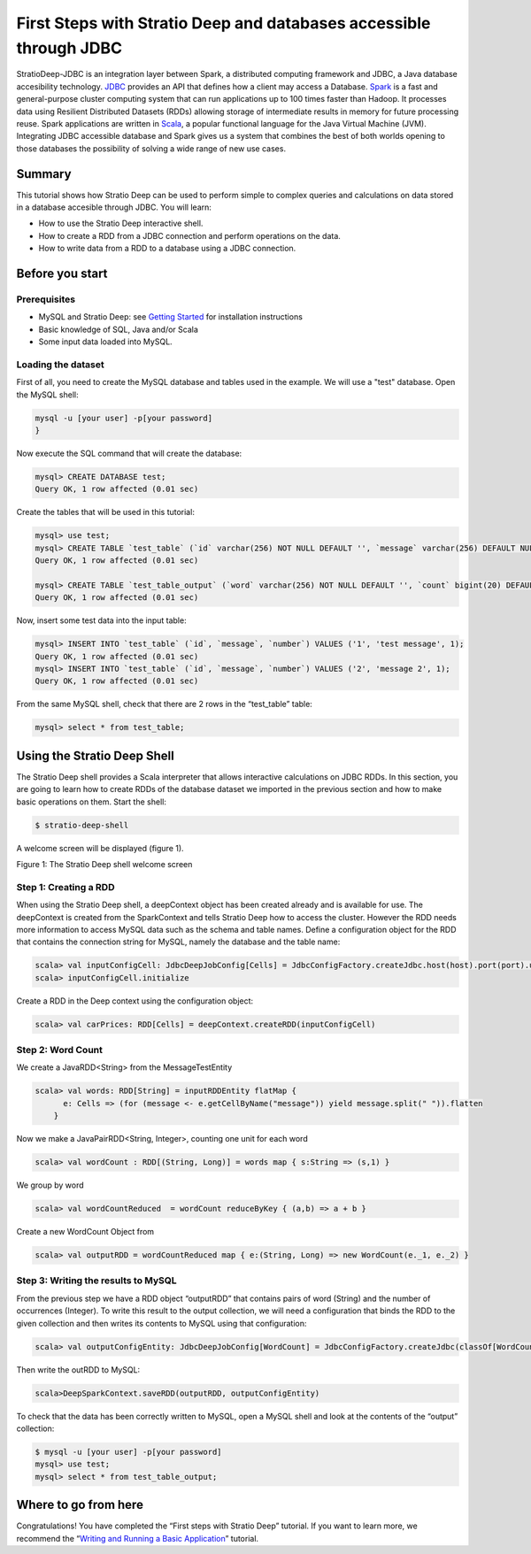 First Steps with Stratio Deep and databases accessible through JDBC
*******************************************************************

StratioDeep-JDBC is an integration layer between Spark, a distributed
computing framework and JDBC, a Java database accesibility technology.
`JDBC <http://www.oracle.com/technetwork/java/javase/jdbc/index.html>`__
provides an API that defines how a client may access a Database.
`Spark <http://spark.incubator.apache.org/>`__ is a fast and
general-purpose cluster computing system that can run applications up to
100 times faster than Hadoop. It processes data using Resilient
Distributed Datasets (RDDs) allowing storage of intermediate results in
memory for future processing reuse. Spark applications are written in
`Scala <http://www.scala-lang.org/>`__, a popular functional language
for the Java Virtual Machine (JVM). Integrating JDBC accessible database
and Spark gives us a system that combines the best of both worlds
opening to those databases the possibility of solving a wide range of
new use cases.

Summary
=======

This tutorial shows how Stratio Deep can be used to perform simple to
complex queries and calculations on data stored in a database accesible
through JDBC. You will learn:

-  How to use the Stratio Deep interactive shell.
-  How to create a RDD from a JDBC connection and perform operations on
   the data.
-  How to write data from a RDD to a database using a JDBC connection.

Before you start
================

Prerequisites
-------------

-  MySQL and Stratio Deep: see `Getting Started </getting-started.md>`__
   for installation instructions
-  Basic knowledge of SQL, Java and/or Scala
-  Some input data loaded into MySQL.

Loading the dataset
-------------------

First of all, you need to create the MySQL database and tables used in
the example. We will use a "test" database. Open the MySQL shell:

.. code:: shell-session

    mysql -u [your user] -p[your password]
    }

Now execute the SQL command that will create the database:

.. code:: shell-session

    mysql> CREATE DATABASE test;
    Query OK, 1 row affected (0.01 sec)

Create the tables that will be used in this tutorial:

.. code:: shell-session

    mysql> use test;
    mysql> CREATE TABLE `test_table` (`id` varchar(256) NOT NULL DEFAULT '', `message` varchar(256) DEFAULT NULL, `number` bigint(20) DEFAULT NULL, PRIMARY KEY (`id`)) ENGINE=InnoDB;
    Query OK, 1 row affected (0.01 sec)

    mysql> CREATE TABLE `test_table_output` (`word` varchar(256) NOT NULL DEFAULT '', `count` bigint(20) DEFAULT NULL, PRIMARY KEY (`word`)) ENGINE=InnoDB;
    Query OK, 1 row affected (0.01 sec)

Now, insert some test data into the input table:

.. code:: shell-session

    mysql> INSERT INTO `test_table` (`id`, `message`, `number`) VALUES ('1', 'test message', 1);
    Query OK, 1 row affected (0.01 sec)
    mysql> INSERT INTO `test_table` (`id`, `message`, `number`) VALUES ('2', 'message 2', 1);
    Query OK, 1 row affected (0.01 sec)

From the same MySQL shell, check that there are 2 rows in the
“test\_table” table:

.. code:: shell-session

    mysql> select * from test_table;

Using the Stratio Deep Shell
============================

The Stratio Deep shell provides a Scala interpreter that allows
interactive calculations on JDBC RDDs. In this section, you are going to
learn how to create RDDs of the database dataset we imported in the
previous section and how to make basic operations on them. Start the
shell:

.. code:: shell-session

    $ stratio-deep-shell

A welcome screen will be displayed (figure 1).

| |Stratio Deep shell Welcome Screen|
| Figure 1: The Stratio Deep shell welcome screen

Step 1: Creating a RDD
----------------------

When using the Stratio Deep shell, a deepContext object has been created
already and is available for use. The deepContext is created from the
SparkContext and tells Stratio Deep how to access the cluster. However
the RDD needs more information to access MySQL data such as the schema
and table names. Define a configuration object for the RDD that contains
the connection string for MySQL, namely the database and the table name:

.. code:: shell-session

    scala> val inputConfigCell: JdbcDeepJobConfig[Cells] = JdbcConfigFactory.createJdbc.host(host).port(port).username(user).password(password).driverClass(driverClass).database(database).table(table)
    scala> inputConfigCell.initialize

Create a RDD in the Deep context using the configuration object:

.. code:: shell-session

    scala> val carPrices: RDD[Cells] = deepContext.createRDD(inputConfigCell)

Step 2: Word Count
------------------

We create a JavaRDD<String> from the MessageTestEntity

.. code:: shell-session

    scala> val words: RDD[String] = inputRDDEntity flatMap {
          e: Cells => (for (message <- e.getCellByName("message")) yield message.split(" ")).flatten
        }

Now we make a JavaPairRDD<String, Integer>, counting one unit for each
word

.. code:: shell-session

    scala> val wordCount : RDD[(String, Long)] = words map { s:String => (s,1) }

We group by word

.. code:: shell-session

    scala> val wordCountReduced  = wordCount reduceByKey { (a,b) => a + b }

Create a new WordCount Object from

.. code:: shell-session

    scala> val outputRDD = wordCountReduced map { e:(String, Long) => new WordCount(e._1, e._2) }

Step 3: Writing the results to MySQL
------------------------------------

From the previous step we have a RDD object “outputRDD” that contains
pairs of word (String) and the number of occurrences (Integer). To write
this result to the output collection, we will need a configuration that
binds the RDD to the given collection and then writes its contents to
MySQL using that configuration:

.. code:: shell-session

    scala> val outputConfigEntity: JdbcDeepJobConfig[WordCount] = JdbcConfigFactory.createJdbc(classOf[WordCount]).host(host).port(port).username(user).password(password).driverClass(driverClass).database(database).table(table)

Then write the outRDD to MySQL:

.. code:: shell-session

    scala>DeepSparkContext.saveRDD(outputRDD, outputConfigEntity)

To check that the data has been correctly written to MySQL, open a MySQL
shell and look at the contents of the “output” collection:

.. code:: shell-session

    $ mysql -u [your user] -p[your password]
    mysql> use test;
    mysql> select * from test_table_output;

Where to go from here
=====================

Congratulations! You have completed the “First steps with Stratio Deep”
tutorial. If you want to learn more, we recommend the “\ `Writing and
Running a Basic Application <t40-basic-application.md>`__\ ” tutorial.

.. |Stratio Deep shell Welcome Screen| image:: http://www.openstratio.org/wp-content/uploads/2014/01/stratio-deep-shell-WelcomeScreen.png
